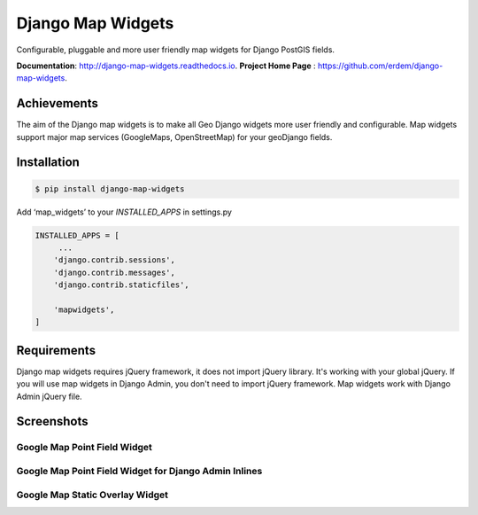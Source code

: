 Django Map Widgets
==================

Configurable, pluggable and more user friendly map widgets for Django PostGIS fields.

**Documentation**:  `http://django-map-widgets.readthedocs.io <http://django-map-widgets.readthedocs.io/>`_.
**Project Home Page** : `https://github.com/erdem/django-map-widgets <https://github.com/erdem/django-map-widgets/>`_.

Achievements
^^^^^^^^^^^^

The aim of the Django map widgets is to make all Geo Django widgets more user friendly and configurable. Map widgets support major map services (GoogleMaps, OpenStreetMap) for your geoDjango fields.


Installation
^^^^^^^^^^^^

.. code-block:: console

    $ pip install django-map-widgets

Add ‘map_widgets’ to your `INSTALLED_APPS` in settings.py

.. code-block:: python

    INSTALLED_APPS = [
         ...
        'django.contrib.sessions',
        'django.contrib.messages',
        'django.contrib.staticfiles',

        'mapwidgets',
    ]


Requirements
^^^^^^^^^^^^

Django map widgets requires jQuery framework, it does not import jQuery library. It's working with your global jQuery. If you will use map widgets in Django Admin, you don't need to import jQuery framework. Map widgets work with Django Admin jQuery file.

Screenshots
^^^^^^^^^^^

Google Map Point Field Widget
-----------------------------

.. image:: https://cloud.githubusercontent.com/assets/1518272/18732352/724dd098-805a-11e6-8eb4-6ba9b5e06a81.png


Google Map Point Field Widget for Django Admin Inlines
------------------------------------------------------

.. image:: https://cloud.githubusercontent.com/assets/1518272/18221609/2cac10fe-7178-11e6-9990-a93176693ef7.gif

Google Map Static Overlay Widget
--------------------------------

.. image:: https://cloud.githubusercontent.com/assets/1518272/18732296/18f1813e-805a-11e6-8801-f1f48ed02a9c.png

